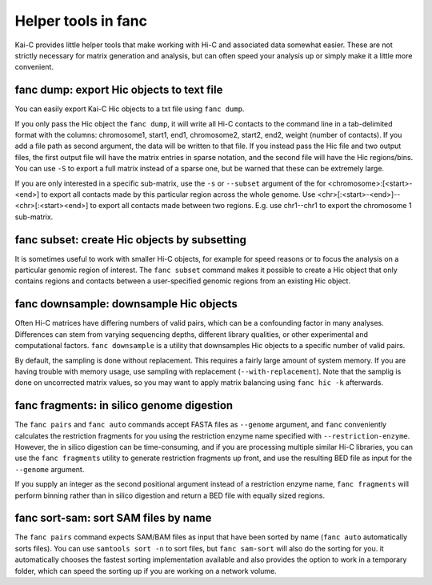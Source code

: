 .. _fanc-helpers:

####################
Helper tools in fanc
####################

Kai-C provides little helper tools that make working with Hi-C and associated data
somewhat easier. These are not strictly necessary for matrix generation and analysis,
but can often speed your analysis up or simply make it a little more convenient.


==========================================
fanc dump: export Hic objects to text file
==========================================

You can easily export Kai-C Hic objects to a txt file using ``fanc dump``.

.. argparse::
   :module: fanc.commands.fanc_commands
   :func: dump_parser
   :prog: fanc dump
   :nodescription:
   :nodefault:

If you only pass the Hic object the ``fanc dump``, it will write all Hi-C contacts to
the command line in a tab-delimited format with the columns: chromosome1, start1, end1,
chromosome2, start2, end2, weight (number of contacts). If you add a file path as
second argument, the data will be written to that file. If you instead pass the Hic file
and two output files, the first output file will have the matrix entries in sparse notation,
and the second file will have the Hic regions/bins. You can use ``-S`` to export a full
matrix instead of a sparse one, but be warned that these can be extremely large.

If you are only interested in a specific sub-matrix, use the ``-s`` or ``--subset`` argument
of the for <chromosome>:[<start>-<end>] to export all contacts made by this particular
region across the whole genome. Use <chr>[:<start>-<end>]--<chr>[:<start><end>] to export
all contacts made between two regions. E.g. use chr1--chr1 to export the chromosome 1
sub-matrix.


=============================================
fanc subset: create Hic objects by subsetting
=============================================

It is sometimes useful to work with smaller Hi-C objects, for example for speed reasons
or to focus the analysis on a particular genomic region of interest. The ``fanc subset``
command makes it possible to create a Hic object that only contains regions and contacts
between a user-specified genomic regions from an existing Hic object.

.. argparse::
   :module: fanc.commands.fanc_commands
   :func: subset_parser
   :prog: fanc subset
   :nodescription:
   :nodefault:


=======================================
fanc downsample: downsample Hic objects
=======================================

Often Hi-C matrices have differing numbers of valid pairs, which can be a confounding factor
in many analyses. Differences can stem from varying sequencing depths, different library
qualities, or other experimental and computational factors. ``fanc downsample`` is a utility
that downsamples Hic objects to a specific number of valid pairs.

.. argparse::
   :module: fanc.commands.fanc_commands
   :func: downsample_parser
   :prog: fanc downsample
   :nodescription:
   :nodefault:

By default, the sampling is done without replacement. This requires a fairly large amount
of system memory. If you are having trouble with memory usage, use sampling with
replacement (``--with-replacement``). Note that the samplig is done on uncorrected matrix
values, so you may want to apply matrix balancing using ``fanc hic -k`` afterwards.


==========================================
fanc fragments: in silico genome digestion
==========================================

The ``fanc pairs`` and ``fanc auto`` commands accept FASTA files as ``--genome`` argument,
and ``fanc`` conveniently calculates the restriction fragments for you using the
restriction enzyme name specified with ``--restriction-enzyme``. However, the in silico
digestion can be time-consuming, and if you are processing multiple similar Hi-C libraries,
you can use the ``fanc fragments`` utility to generate restriction fragments up front,
and use the resulting BED file as input for the ``--genome`` argument.

If you supply an integer as the second positional argument instead of a restriction enzyme
name, ``fanc fragments`` will perform binning rather than in silico digestion and return
a BED file with equally sized regions.

.. argparse::
   :module: fanc.commands.fanc_commands
   :func: fragments_parser
   :prog: fanc fragments
   :nodescription:
   :nodefault:


=====================================
fanc sort-sam: sort SAM files by name
=====================================

The ``fanc pairs`` command expects SAM/BAM files as input that have been sorted by name
(``fanc auto`` automatically sorts files). You can use ``samtools sort -n`` to sort files,
but ``fanc sam-sort`` will also do the sorting for you. it automatically chooses the fastest
sorting implementation available and also provides the option to work in a temporary folder,
which can speed the sorting up if you are working on a network volume.


.. argparse::
   :module: fanc.commands.fanc_commands
   :func: sort_sam_parser
   :prog: fanc sort-sam
   :nodescription:
   :nodefault:
